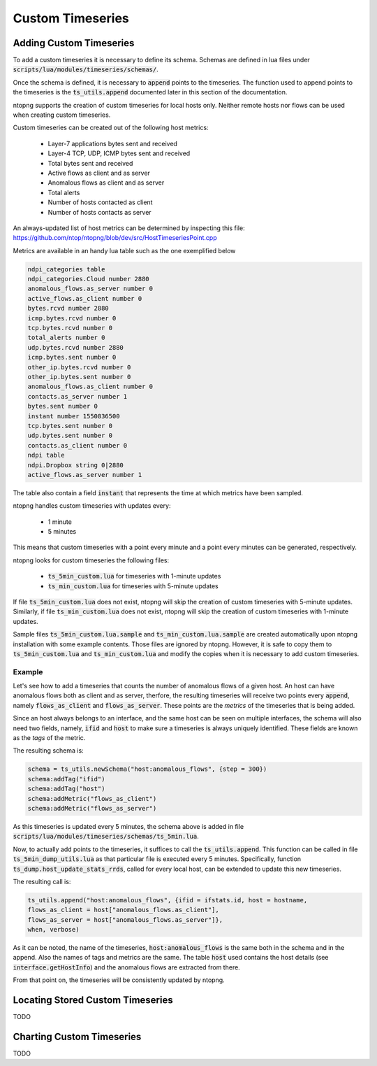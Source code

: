 Custom Timeseries
#################

Adding Custom Timeseries
========================

To add a custom timeseries it is necessary to define its schema.
Schemas are defined in lua files under
:code:`scripts/lua/modules/timeseries/schemas/`.

Once the schema is defined, it is necessary to :code:`append` points to
the timeseries. The function used to append points to the timeseries
is the :code:`ts_utils.append` documented later in this section of the
documentation.

ntopng supports the creation of custom timeseries for local hosts
only. Neither remote hosts nor flows can be used when creating custom
timeseries.

Custom timeseries can be created out of the following host metrics:

  - Layer-7 applications bytes sent and received
  - Layer-4 TCP, UDP, ICMP bytes sent and received
  - Total bytes sent and received
  - Active flows as client and as server
  - Anomalous flows as client and as server
  - Total alerts
  - Number of hosts contacted as client
  - Number of hosts contacts as server

An always-updated list of host metrics can be determined by inspecting
this file:
https://github.com/ntop/ntopng/blob/dev/src/HostTimeseriesPoint.cpp

Metrics are available in an handy lua table such as the one
exemplified below

.. code-block:: lua

   ndpi_categories table
   ndpi_categories.Cloud number 2880
   anomalous_flows.as_server number 0
   active_flows.as_client number 0
   bytes.rcvd number 2880
   icmp.bytes.rcvd number 0
   tcp.bytes.rcvd number 0
   total_alerts number 0
   udp.bytes.rcvd number 2880
   icmp.bytes.sent number 0
   other_ip.bytes.rcvd number 0
   other_ip.bytes.sent number 0
   anomalous_flows.as_client number 0
   contacts.as_server number 1
   bytes.sent number 0
   instant number 1550836500
   tcp.bytes.sent number 0
   udp.bytes.sent number 0
   contacts.as_client number 0
   ndpi table
   ndpi.Dropbox string 0|2880
   active_flows.as_server number 1

The table also contain a field :code:`instant` that represents the
time at which metrics have been sampled.

ntopng handles custom timeseries with updates every:

  - 1 minute
  - 5 minutes

This means that custom timeseries with a point every minute and a
point every minutes can be generated, respectively.

ntopng looks for custom timeseries the following files:

  - :code:`ts_5min_custom.lua` for timeseries with 1-minute updates
  - :code:`ts_min_custom.lua` for timeseries with 5-minute updates

If file :code:`ts_5min_custom.lua` does not exist, ntopng will skip the
creation of custom timeseries with 5-minute updates. Similarly, if
file :code:`ts_min_custom.lua` does not exist, ntopng will skip the
creation of custom timeseries with 1-minute updates.

Sample files :code:`ts_5min_custom.lua.sample` and :code:`ts_min_custom.lua.sample` are
created automatically upon ntopng installation with some example
contents. Those files are ignored by ntopng. However, it is safe to
copy them to :code:`ts_5min_custom.lua` and
:code:`ts_min_custom.lua` and modify the copies when it is necessary to
add custom timeseries.

Example
-------

Let's see how to add a timeseries that counts the number of anomalous
flows of a given host. An host can have anomalous flows both as client
and as server, therfore, the resulting timeseries will receive two
points every :code:`append`, namely :code:`flows_as_client` and
:code:`flows_as_server`. These points are the *metrics* of the
timeseries that is being added.

Since an host always belongs to an interface, and the same host can be
seen on multiple interfaces, the schema will also need two fields,
namely, :code:`ifid` and :code:`host` to make sure a timeseries is
always uniquely identified. These fields are known as the *tags* of
the metric.

The resulting schema is:

.. code-block:: lua

		schema = ts_utils.newSchema("host:anomalous_flows", {step = 300})
		schema:addTag("ifid")
		schema:addTag("host")
		schema:addMetric("flows_as_client")
		schema:addMetric("flows_as_server")


As this timeseries is updated every 5 minutes, the schema above is
added in file
:code:`scripts/lua/modules/timeseries/schemas/ts_5min.lua`.

Now, to actually add points to the timeseries, it suffices to call the
:code:`ts_utils.append`. This function can be called in file
:code:`ts_5min_dump_utils.lua` as that particular file is executed
every 5 minutes. Specifically, function
:code:`ts_dump.host_update_stats_rrds`, called for every local host,
can be extended to update this new timeseries.

The resulting call is:

.. code-block:: lua

		ts_utils.append("host:anomalous_flows", {ifid = ifstats.id, host = hostname,
		flows_as_client = host["anomalous_flows.as_client"],
		flows_as_server = host["anomalous_flows.as_server"]},
		when, verbose)

As it can be noted, the name of the timeseries,
:code:`host:anomalous_flows` is the same both in the schema and in the
append. Also the names of tags and metrics are the same. The table
:code:`host` used contains the host details (see
:code:`interface.getHostInfo`) and the anomalous flows are extracted
from there.

From that point on, the timeseries will be consistently updated by ntopng.

Locating Stored Custom Timeseries
=================================

TODO

Charting Custom Timeseries
==========================

TODO

